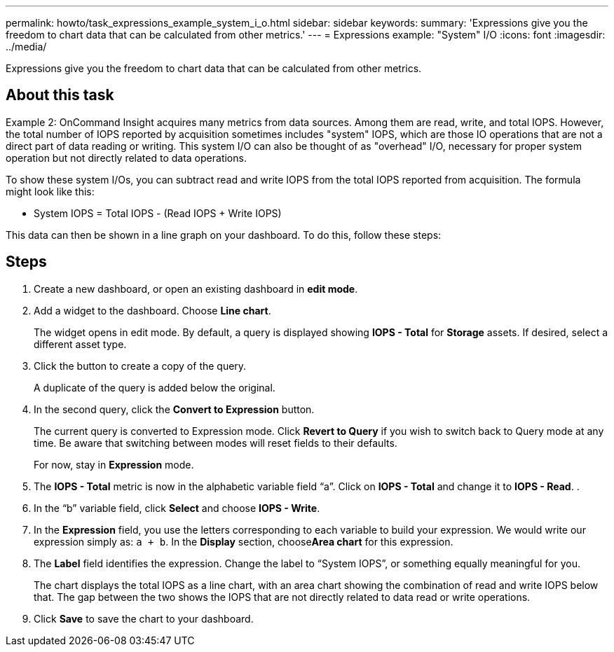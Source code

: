 ---
permalink: howto/task_expressions_example_system_i_o.html
sidebar: sidebar
keywords: 
summary: 'Expressions give you the freedom to chart data that can be calculated from other metrics.'
---
= Expressions example: "System" I/O
:icons: font
:imagesdir: ../media/

[.lead]
Expressions give you the freedom to chart data that can be calculated from other metrics.

== About this task

Example 2: OnCommand Insight acquires many metrics from data sources. Among them are read, write, and total IOPS. However, the total number of IOPS reported by acquisition sometimes includes "system" IOPS, which are those IO operations that are not a direct part of data reading or writing. This system I/O can also be thought of as "overhead" I/O, necessary for proper system operation but not directly related to data operations.

To show these system I/Os, you can subtract read and write IOPS from the total IOPS reported from acquisition. The formula might look like this:

* System IOPS = Total IOPS - (Read IOPS + Write IOPS)

This data can then be shown in a line graph on your dashboard. To do this, follow these steps:

== Steps

. Create a new dashboard, or open an existing dashboard in *edit mode*.
. Add a widget to the dashboard. Choose *Line chart*.
+
The widget opens in edit mode. By default, a query is displayed showing *IOPS - Total* for *Storage* assets. If desired, select a different asset type.

. Click the button to create a copy of the query.
+
A duplicate of the query is added below the original.

. In the second query, click the *Convert to Expression* button.
+
The current query is converted to Expression mode. Click *Revert to Query* if you wish to switch back to Query mode at any time. Be aware that switching between modes will reset fields to their defaults.
+
For now, stay in *Expression* mode.

. The *IOPS - Total* metric is now in the alphabetic variable field "`a`". Click on *IOPS - Total* and change it to *IOPS - Read*. .
. In the "`b`" variable field, click *Select* and choose *IOPS - Write*.
. In the *Expression* field, you use the letters corresponding to each variable to build your expression. We would write our expression simply as: `a + b`. In the *Display* section, choose**Area chart** for this expression.
. The *Label* field identifies the expression. Change the label to "`System IOPS`", or something equally meaningful for you.
+
The chart displays the total IOPS as a line chart, with an area chart showing the combination of read and write IOPS below that. The gap between the two shows the IOPS that are not directly related to data read or write operations.

. Click *Save* to save the chart to your dashboard.
